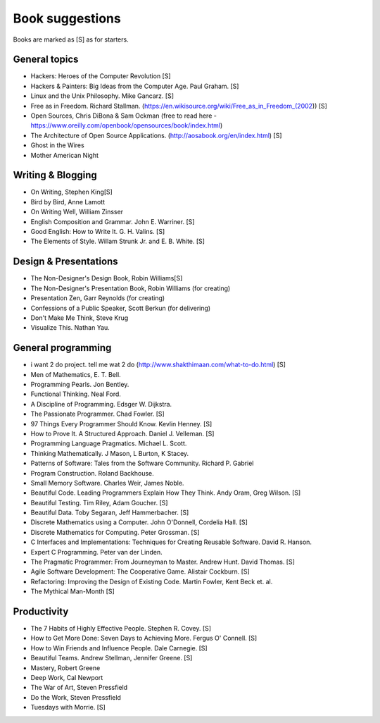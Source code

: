 Book suggestions
=================

Books are marked as [S] as for starters.

General topics
---------------

- Hackers: Heroes of the Computer Revolution [S]
- Hackers & Painters: Big Ideas from the Computer Age. Paul Graham. [S]
- Linux and the Unix Philosophy. Mike Gancarz. [S]
- Free as in Freedom. Richard Stallman. (https://en.wikisource.org/wiki/Free_as_in_Freedom_(2002)) [S]
- Open Sources, Chris DiBona & Sam Ockman (free to read here - https://www.oreilly.com/openbook/opensources/book/index.html)
- The Architecture of Open Source Applications. (http://aosabook.org/en/index.html) [S]
- Ghost in the Wires
- Mother American Night



Writing & Blogging
-------------------

- On Writing, Stephen King[S]
- Bird by Bird, Anne Lamott
- On Writing Well, William Zinsser
- English Composition and Grammar. John E. Warriner. [S]
- Good English: How to Write It. G. H. Valins. [S]
- The Elements of Style. Willam Strunk Jr. and E. B. White. [S]


Design & Presentations
-----------------------

- The Non-Designer's Design Book, Robin Williams[S]
- The Non-Designer's Presentation Book, Robin Williams (for creating)
- Presentation Zen, Garr Reynolds (for creating)
- Confessions of a Public Speaker, Scott Berkun (for delivering)
- Don't Make Me Think, Steve Krug
- Visualize This. Nathan Yau.

General programming
--------------------

- i want 2 do project. tell me wat 2 do (http://www.shakthimaan.com/what-to-do.html) [S]
- Men of Mathematics, E. T. Bell.
- Programming Pearls. Jon Bentley.
- Functional Thinking. Neal Ford.
- A Discipline of Programming. Edsger W. Dijkstra.
- The Passionate Programmer. Chad Fowler. [S]
- 97 Things Every Programmer Should Know. Kevlin Henney. [S]
- How to Prove It. A Structured Approach. Daniel J. Velleman. [S]
- Programming Language Pragmatics. Michael L. Scott.
- Thinking Mathematically. J Mason, L Burton, K Stacey.
- Patterns of Software: Tales from the Software Community. Richard P. Gabriel
- Program Construction. Roland Backhouse.
- Small Memory Software. Charles Weir, James Noble.
- Beautiful Code. Leading Programmers Explain How They Think. Andy Oram, Greg Wilson. [S]
- Beautiful Testing. Tim Riley, Adam Goucher. [S]
- Beautiful Data. Toby Segaran, Jeff Hammerbacher. [S]
- Discrete Mathematics using a Computer. John O'Donnell, Cordelia Hall. [S]
- Discrete Mathematics for Computing. Peter Grossman. [S]
- C Interfaces and Implementations: Techniques for Creating Reusable Software. David R. Hanson.
- Expert C Programming. Peter van der Linden.
- The Pragmatic Programmer: From Journeyman to Master. Andrew Hunt. David Thomas. [S]
- Agile Software Development: The Cooperative Game. Alistair Cockburn. [S]
- Refactoring: Improving the Design of Existing Code. Martin Fowler, Kent Beck et. al.
- The Mythical Man-Month [S]

Productivity
-------------

- The 7 Habits of Highly Effective People. Stephen R. Covey. [S]
- How to Get More Done: Seven Days to Achieving More. Fergus O' Connell. [S]
- How to Win Friends and Influence People. Dale Carnegie. [S]
- Beautiful Teams. Andrew Stellman, Jennifer Greene. [S]
- Mastery, Robert Greene
- Deep Work, Cal Newport
- The War of Art, Steven Pressfield
- Do the Work, Steven Pressfield
- Tuesdays with Morrie. [S]